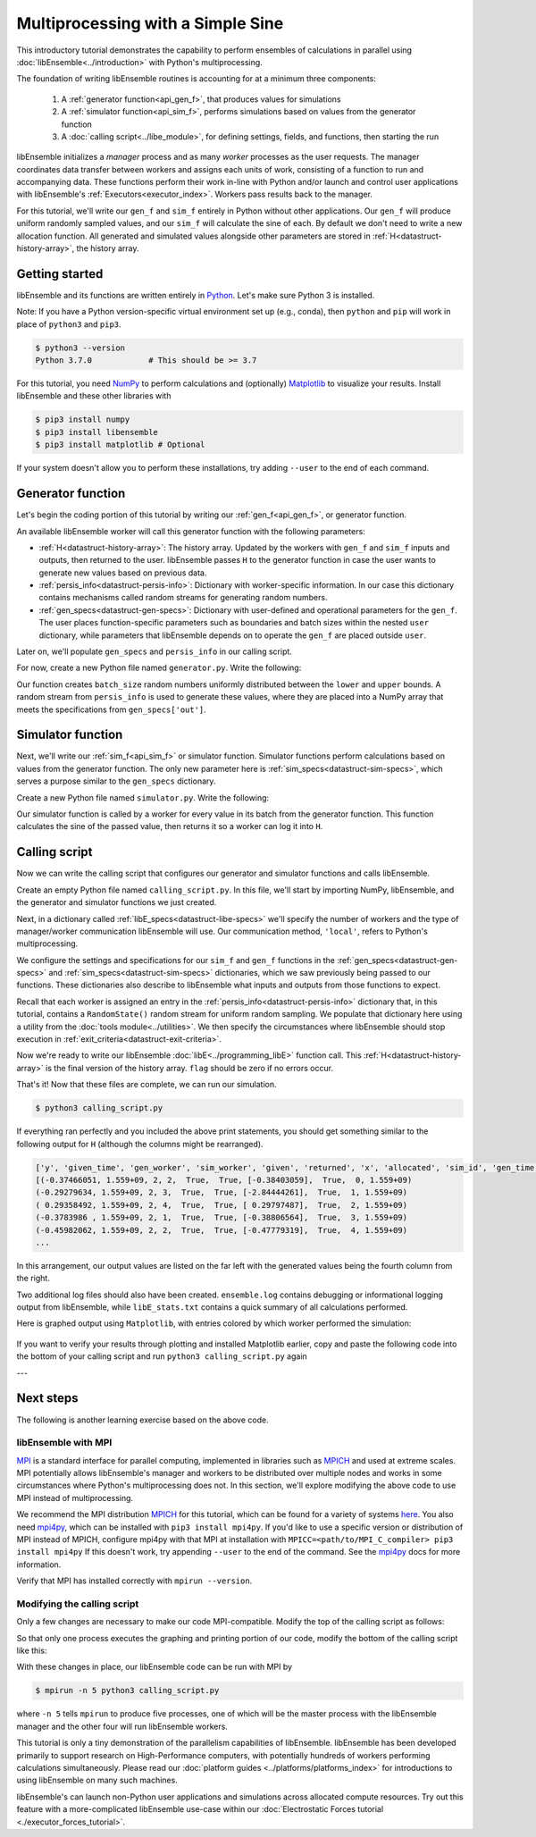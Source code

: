 ==================================
Multiprocessing with a Simple Sine
==================================

This introductory tutorial demonstrates the capability to perform ensembles of
calculations in parallel using :doc:`libEnsemble<../introduction>` with Python's
multiprocessing.

The foundation of writing libEnsemble routines is accounting for at a minimum three components:

    1. A :ref:`generator function<api_gen_f>`, that produces values for simulations
    2. A :ref:`simulator function<api_sim_f>`, performs simulations based on values from the generator function
    3. A :doc:`calling script<../libe_module>`, for defining settings, fields, and functions, then starting the run

libEnsemble initializes a *manager* process and as many *worker* processes as the
user requests. The manager coordinates data transfer between workers and assigns
each units of work, consisting of a function to run and
accompanying data. These functions perform their work in-line with Python and/or
launch and control user applications with libEnsemble's :ref:`Executors<executor_index>`.
Workers pass results back to the manager.

For this tutorial, we'll write our ``gen_f`` and ``sim_f`` entirely in Python
without other applications. Our ``gen_f`` will produce uniform randomly sampled
values, and our ``sim_f`` will calculate the sine of each. By default we don't
need to write a new allocation function. All generated and simulated values
alongside other parameters are stored in :ref:`H<datastruct-history-array>`,
the history array.

Getting started
---------------

libEnsemble and its functions are written entirely in Python_. Let's make sure
Python 3 is installed.

Note: If you have a Python version-specific virtual environment set up (e.g., conda),
then ``python`` and ``pip`` will work in place of ``python3`` and ``pip3``.

.. code-block:: bash

    $ python3 --version
    Python 3.7.0            # This should be >= 3.7

.. _Python: https://www.python.org/

For this tutorial, you need NumPy_ to perform calculations and (optionally)
Matplotlib_ to visualize your results. Install libEnsemble and these other
libraries with

.. code-block:: bash

    $ pip3 install numpy
    $ pip3 install libensemble
    $ pip3 install matplotlib # Optional

If your system doesn't allow you to perform these installations, try adding
``--user`` to the end of each command.

.. _NumPy: https://www.numpy.org/
.. _Matplotlib: https://matplotlib.org/

Generator function
------------------

Let's begin the coding portion of this tutorial by writing our
:ref:`gen_f<api_gen_f>`, or generator function.

An available libEnsemble worker will call this generator function with the
following parameters:

* :ref:`H<datastruct-history-array>`: The history array. Updated by the workers
  with ``gen_f`` and ``sim_f`` inputs and outputs, then returned to the user.
  libEnsemble passes ``H`` to the generator function in case the user wants to
  generate new values based on previous data.

* :ref:`persis_info<datastruct-persis-info>`: Dictionary with worker-specific
  information. In our case this dictionary contains mechanisms called random
  streams for generating random numbers.

* :ref:`gen_specs<datastruct-gen-specs>`: Dictionary with user-defined and
  operational parameters for the ``gen_f``. The user places function-specific
  parameters such as boundaries and batch sizes within the nested ``user`` dictionary,
  while parameters that libEnsemble depends on to operate the ``gen_f`` are placed
  outside ``user``.

Later on, we'll populate ``gen_specs`` and ``persis_info`` in our calling script.

For now, create a new Python file named ``generator.py``. Write the following:

.. code-block:: python
    :linenos:
    :caption: examples/tutorials/simple_sine/tutorial_gen.py

    import numpy as np

    def gen_random_sample(H, persis_info, gen_specs, _):
        # underscore parameter for internal/testing arguments

        # Pull out user parameters to perform calculations
        user_specs = gen_specs['user']

        # Get lower and upper bounds from gen_specs
        lower = user_specs['lower']
        upper = user_specs['upper']

        # Determine how many values to generate
        num = len(lower)
        batch_size = user_specs['gen_batch_size']

        # Create array of 'batch_size' zeros
        out = np.zeros(batch_size, dtype=gen_specs['out'])

        # Replace those zeros with the random numbers
        out['x'] = persis_info['rand_stream'].uniform(lower, upper, (batch_size, num))

        # Send back our output and persis_info
        return out, persis_info

Our function creates ``batch_size`` random numbers uniformly distributed
between the ``lower`` and ``upper`` bounds. A random stream
from ``persis_info`` is used to generate these values, where they are placed
into a NumPy array that meets the specifications from ``gen_specs['out']``.

Simulator function
------------------

Next, we'll write our :ref:`sim_f<api_sim_f>` or simulator function. Simulator
functions perform calculations based on values from the generator function.
The only new parameter here is :ref:`sim_specs<datastruct-sim-specs>`, which
serves a purpose similar to the ``gen_specs`` dictionary.

Create a new Python file named ``simulator.py``. Write the following:

.. code-block:: python
    :linenos:
    :caption: examples/tutorials/simple_sine/tutorial_sim.py

    import numpy as np

    def sim_find_sine(H, persis_info, sim_specs, _):
        # underscore for internal/testing arguments

        # Create an output array of a single zero
        out = np.zeros(1, dtype=sim_specs['out'])

        # Set the zero to the sine of the input value stored in H
        out['y'] = np.sin(H['x'])

        # Send back our output and persis_info
        return out, persis_info

Our simulator function is called by a worker for every value in its batch from
the generator function. This function calculates the sine of the passed value,
then returns it so a worker can log it into ``H``.

Calling script
--------------

Now we can write the calling script that configures our generator and simulator
functions and calls libEnsemble.

Create an empty Python file named ``calling_script.py``.
In this file, we'll start by importing NumPy, libEnsemble, and the generator and
simulator functions we just created.

Next, in a dictionary called :ref:`libE_specs<datastruct-libe-specs>` we'll
specify the number of workers and the type of manager/worker communication
libEnsemble will use. Our communication method, ``'local'``, refers to Python's
multiprocessing.

.. code-block:: python
    :linenos:

    import numpy as np
    from libensemble.libE import libE
    from generator import gen_random_sample
    from simulator import sim_find_sine
    from libensemble.tools import add_unique_random_streams

    nworkers = 4
    libE_specs = {'nworkers': nworkers, 'comms': 'local'}

We configure the settings and specifications for our ``sim_f`` and ``gen_f``
functions in the :ref:`gen_specs<datastruct-gen-specs>` and
:ref:`sim_specs<datastruct-sim-specs>` dictionaries, which we saw previously
being passed to our functions. These dictionaries also describe to libEnsemble
what inputs and outputs from those functions to expect.

.. code-block:: python
    :linenos:

    gen_specs = {'gen_f': gen_random_sample,   # Our generator function
                 'out': [('x', float, (1,))],  # gen_f output (name, type, size)
                 'user': {
                    'lower': np.array([-3]),   # lower boundary for random sampling
                    'upper': np.array([3]),    # upper boundary for random sampling
                    'gen_batch_size': 5        # number of x's gen_f generates per call
                    }
                 }

    sim_specs = {'sim_f': sim_find_sine,       # Our simulator function
                 'in': ['x'],                  # Input field names. 'x' from gen_f output
                 'out': [('y', float)]}        # sim_f output. 'y' = sine('x')

Recall that each worker is assigned an entry in the
:ref:`persis_info<datastruct-persis-info>`  dictionary that, in this tutorial,
contains  a ``RandomState()`` random stream for uniform random sampling. We
populate that dictionary here using a utility from the
:doc:`tools module<../utilities>`. We then specify the circumstances where
libEnsemble should stop execution in :ref:`exit_criteria<datastruct-exit-criteria>`.

.. code-block:: python
    :linenos:

    persis_info = add_unique_random_streams({}, nworkers+1) # Worker numbers start at 1

    exit_criteria = {'sim_max': 80}           # Stop libEnsemble after 80 simulations

Now we're ready to write our libEnsemble :doc:`libE<../programming_libE>`
function call. This :ref:`H<datastruct-history-array>` is the final version of
the history array. ``flag`` should be zero if no errors occur.

.. code-block:: python
    :linenos:

    H, persis_info, flag = libE(sim_specs, gen_specs, exit_criteria, persis_info,
                                libE_specs=libE_specs)

    print([i for i in H.dtype.fields])  # (optional) to visualize our history array
    print(H)

That's it! Now that these files are complete, we can run our simulation.

.. code-block:: bash

  $ python3 calling_script.py

If everything ran perfectly and you included the above print statements, you
should get something similar to the following output for ``H`` (although the
columns might be rearranged).

.. code-block::

  ['y', 'given_time', 'gen_worker', 'sim_worker', 'given', 'returned', 'x', 'allocated', 'sim_id', 'gen_time']
  [(-0.37466051, 1.559+09, 2, 2,  True,  True, [-0.38403059],  True,  0, 1.559+09)
  (-0.29279634, 1.559+09, 2, 3,  True,  True, [-2.84444261],  True,  1, 1.559+09)
  ( 0.29358492, 1.559+09, 2, 4,  True,  True, [ 0.29797487],  True,  2, 1.559+09)
  (-0.3783986 , 1.559+09, 2, 1,  True,  True, [-0.38806564],  True,  3, 1.559+09)
  (-0.45982062, 1.559+09, 2, 2,  True,  True, [-0.47779319],  True,  4, 1.559+09)
  ...

In this arrangement, our output values are listed on the far left with the
generated values being the fourth column from the right.

Two additional log files should also have been created.
``ensemble.log`` contains debugging or informational logging output from
libEnsemble, while ``libE_stats.txt`` contains a quick summary of all
calculations performed.

Here is graphed output using ``Matplotlib``, with entries colored by which
worker performed the simulation:

    .. image:: ../images/sinex.png
      :alt: sine
      :align: center

If you want to verify your results through plotting and installed Matplotlib
earlier, copy and paste the following code into the bottom of your calling
script and run ``python3 calling_script.py`` again

.. code-block:: python
  :linenos:

  import matplotlib.pyplot as plt
  colors = ['b', 'g', 'r', 'y', 'm', 'c', 'k', 'w']

  for i in range(1, nworkers + 1):
      worker_xy = np.extract(H['sim_worker'] == i, H)
      x = [entry.tolist()[0] for entry in worker_xy['x']]
      y = [entry for entry in worker_xy['y']]
      plt.scatter(x, y, label='Worker {}'.format(i), c=colors[i-1])

  plt.title('Sine calculations for a uniformly sampled random distribution')
  plt.xlabel('x')
  plt.ylabel('sine(x)')
  plt.legend(loc = 'lower right')
  plt.savefig('tutorial_sines.png')

---

Next steps
----------

The following is another learning exercise based on the above code.

libEnsemble with MPI
""""""""""""""""""""

MPI_ is a standard interface for parallel computing, implemented in libraries
such as MPICH_ and used at extreme scales. MPI potentially allows libEnsemble's
manager and workers to be distributed over multiple nodes and works in some
circumstances where Python's multiprocessing does not. In this section, we'll
explore modifying the above code to use MPI instead of multiprocessing.

We recommend the MPI distribution MPICH_ for this tutorial, which can be found
for a variety of systems here_. You also need mpi4py_, which can be installed
with ``pip3 install mpi4py``. If you'd like to use a specific version or
distribution of MPI instead of MPICH, configure mpi4py with that MPI at
installation with ``MPICC=<path/to/MPI_C_compiler> pip3 install mpi4py`` If this
doesn't work, try appending ``--user`` to the end of the command. See the
mpi4py_ docs for more information.

Verify that MPI has installed correctly with ``mpirun --version``.

Modifying the calling script
""""""""""""""""""""""""""""

Only a few changes are necessary to make our code MPI-compatible. Modify the top
of the calling script as follows:

.. code-block:: python
    :linenos:
    :emphasize-lines: 5,7,8,10,11

    import numpy as np
    from libensemble.libE import libE
    from generator import gen_random_sample
    from simulator import sim_find_sine
    from libensemble.tools import add_unique_random_streams
    from mpi4py import MPI

    # nworkers = 4                                # nworkers will come from MPI
    libE_specs = {'comms': 'mpi'}                 # 'nworkers' removed, 'comms' now 'mpi'

    nworkers = MPI.COMM_WORLD.Get_size() - 1
    is_manager = (MPI.COMM_WORLD.Get_rank() == 0)  # master process has MPI rank 0

So that only one process executes the graphing and printing portion of our code,
modify the bottom of the calling script like this:

.. code-block:: python
  :linenos:
  :emphasize-lines: 4

    H, persis_info, flag = libE(sim_specs, gen_specs, exit_criteria, persis_info,
                                libE_specs=libE_specs)

    if is_manager:
        # Some (optional) statements to visualize our history array
        print([i for i in H.dtype.fields])
        print(H)

        import matplotlib.pyplot as plt
        colors = ['b', 'g', 'r', 'y', 'm', 'c', 'k', 'w']

        for i in range(1, nworkers + 1):
            worker_xy = np.extract(H['sim_worker'] == i, H)
            x = [entry.tolist()[0] for entry in worker_xy['x']]
            y = [entry for entry in worker_xy['y']]
            plt.scatter(x, y, label='Worker {}'.format(i), c=colors[i-1])

        plt.title('Sine calculations for a uniformly sampled random distribution')
        plt.xlabel('x')
        plt.ylabel('sine(x)')
        plt.legend(loc='lower right')
        plt.savefig('tutorial_sines.png')

With these changes in place, our libEnsemble code can be run with MPI by

.. code-block:: bash

  $ mpirun -n 5 python3 calling_script.py

where ``-n 5`` tells ``mpirun`` to produce five processes, one of which will be
the master process with the libEnsemble manager and the other four will run
libEnsemble workers.

This tutorial is only a tiny demonstration of the parallelism capabilities of
libEnsemble. libEnsemble has been developed primarily to support research on
High-Performance computers, with potentially hundreds of workers performing
calculations simultaneously. Please read our
:doc:`platform guides <../platforms/platforms_index>` for introductions to using
libEnsemble on many such machines.

libEnsemble's can launch non-Python user applications and simulations across
allocated compute resources. Try out this feature with a more-complicated
libEnsemble use-case within our
:doc:`Electrostatic Forces tutorial <./executor_forces_tutorial>`.

.. _MPI: https://en.wikipedia.org/wiki/Message_Passing_Interface
.. _MPICH: https://www.mpich.org/
.. _mpi4py: https://mpi4py.readthedocs.io/en/stable/install.html
.. _here: https://www.mpich.org/downloads/
